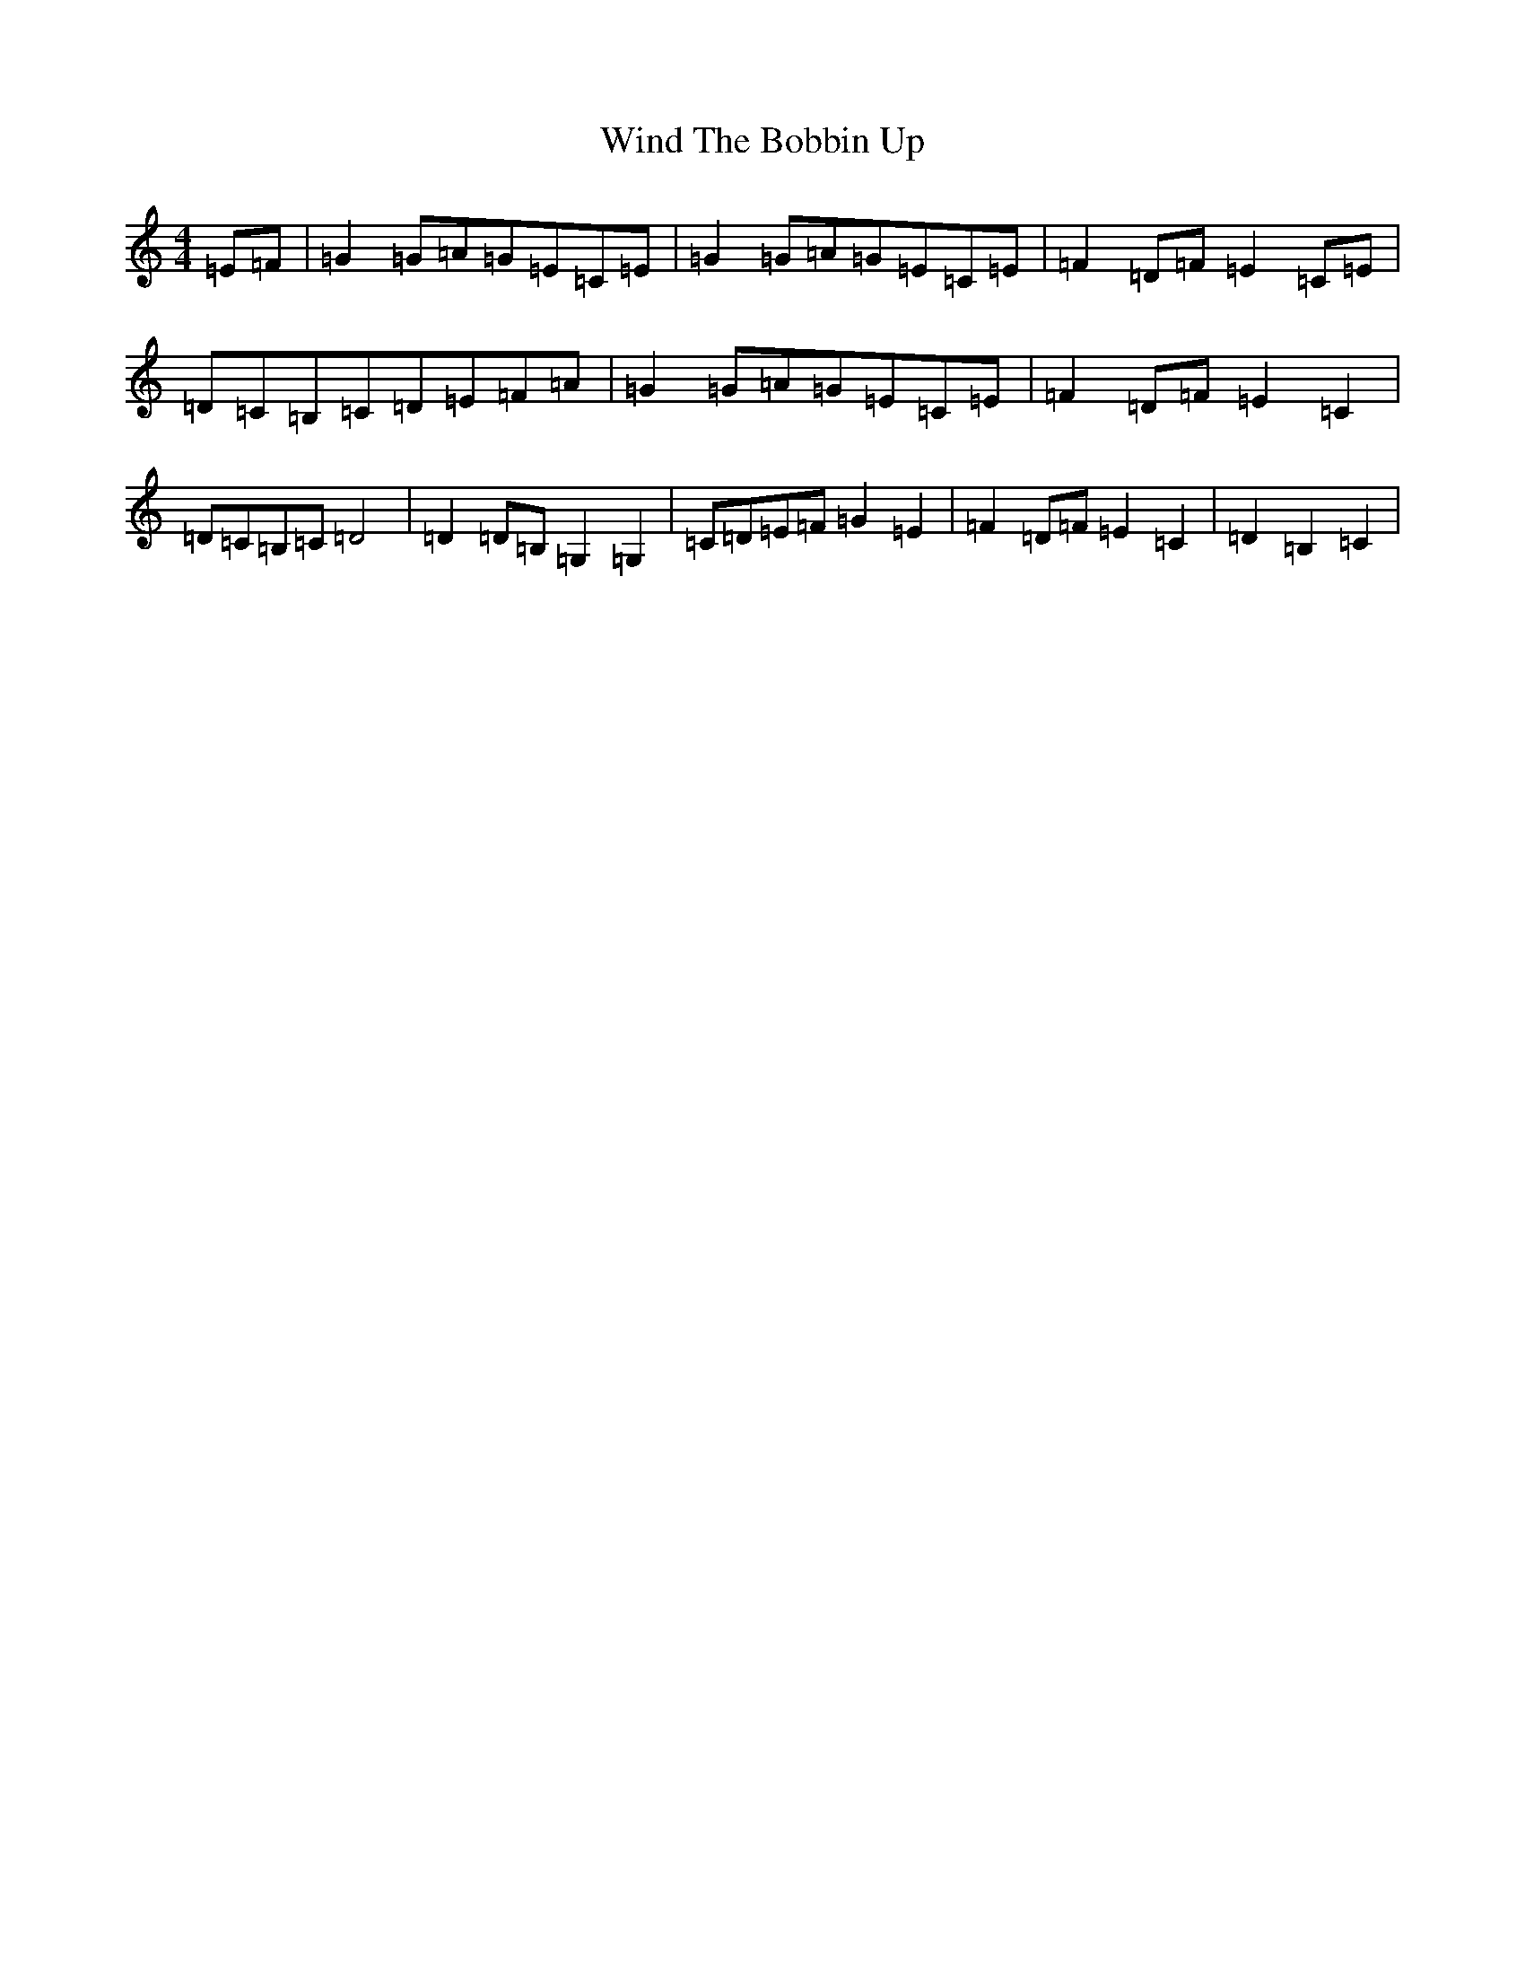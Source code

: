 X: 22625
T: Wind The Bobbin Up
S: https://thesession.org/tunes/12528#setting21035
R: barndance
M:4/4
L:1/8
K: C Major
=E=F|=G2=G=A=G=E=C=E|=G2=G=A=G=E=C=E|=F2=D=F=E2=C=E|=D=C=B,=C=D=E=F=A|=G2=G=A=G=E=C=E|=F2=D=F=E2=C2|=D=C=B,=C=D4|=D2=D=B,=G,2=G,2|=C=D=E=F=G2=E2|=F2=D=F=E2=C2|=D2=B,2=C2|